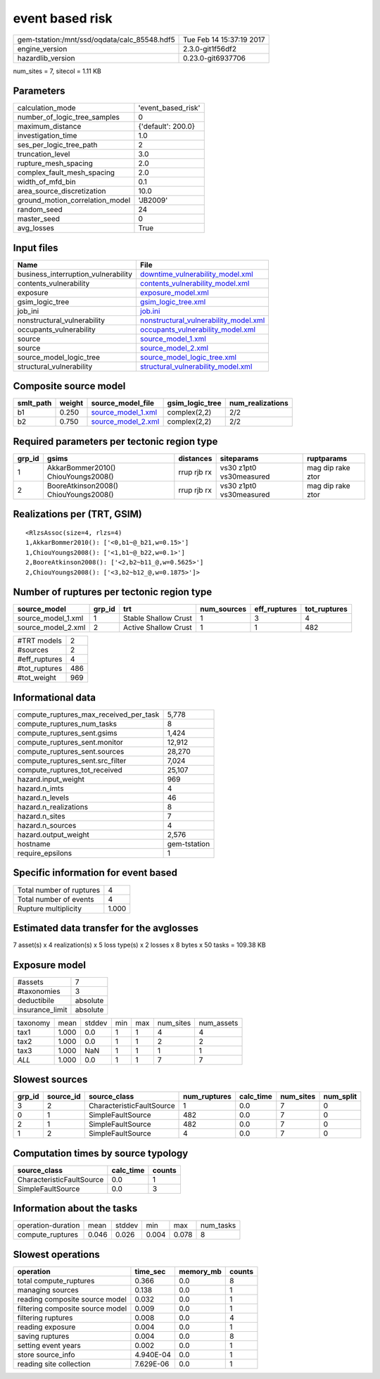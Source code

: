 event based risk
================

============================================ ========================
gem-tstation:/mnt/ssd/oqdata/calc_85548.hdf5 Tue Feb 14 15:37:19 2017
engine_version                               2.3.0-git1f56df2        
hazardlib_version                            0.23.0-git6937706       
============================================ ========================

num_sites = 7, sitecol = 1.11 KB

Parameters
----------
=============================== ==================
calculation_mode                'event_based_risk'
number_of_logic_tree_samples    0                 
maximum_distance                {'default': 200.0}
investigation_time              1.0               
ses_per_logic_tree_path         2                 
truncation_level                3.0               
rupture_mesh_spacing            2.0               
complex_fault_mesh_spacing      2.0               
width_of_mfd_bin                0.1               
area_source_discretization      10.0              
ground_motion_correlation_model 'JB2009'          
random_seed                     24                
master_seed                     0                 
avg_losses                      True              
=============================== ==================

Input files
-----------
=================================== ================================================================================
Name                                File                                                                            
=================================== ================================================================================
business_interruption_vulnerability `downtime_vulnerability_model.xml <downtime_vulnerability_model.xml>`_          
contents_vulnerability              `contents_vulnerability_model.xml <contents_vulnerability_model.xml>`_          
exposure                            `exposure_model.xml <exposure_model.xml>`_                                      
gsim_logic_tree                     `gsim_logic_tree.xml <gsim_logic_tree.xml>`_                                    
job_ini                             `job.ini <job.ini>`_                                                            
nonstructural_vulnerability         `nonstructural_vulnerability_model.xml <nonstructural_vulnerability_model.xml>`_
occupants_vulnerability             `occupants_vulnerability_model.xml <occupants_vulnerability_model.xml>`_        
source                              `source_model_1.xml <source_model_1.xml>`_                                      
source                              `source_model_2.xml <source_model_2.xml>`_                                      
source_model_logic_tree             `source_model_logic_tree.xml <source_model_logic_tree.xml>`_                    
structural_vulnerability            `structural_vulnerability_model.xml <structural_vulnerability_model.xml>`_      
=================================== ================================================================================

Composite source model
----------------------
========= ====== ========================================== =============== ================
smlt_path weight source_model_file                          gsim_logic_tree num_realizations
========= ====== ========================================== =============== ================
b1        0.250  `source_model_1.xml <source_model_1.xml>`_ complex(2,2)    2/2             
b2        0.750  `source_model_2.xml <source_model_2.xml>`_ complex(2,2)    2/2             
========= ====== ========================================== =============== ================

Required parameters per tectonic region type
--------------------------------------------
====== ===================================== =========== ======================= =================
grp_id gsims                                 distances   siteparams              ruptparams       
====== ===================================== =========== ======================= =================
1      AkkarBommer2010() ChiouYoungs2008()   rrup rjb rx vs30 z1pt0 vs30measured mag dip rake ztor
2      BooreAtkinson2008() ChiouYoungs2008() rrup rjb rx vs30 z1pt0 vs30measured mag dip rake ztor
====== ===================================== =========== ======================= =================

Realizations per (TRT, GSIM)
----------------------------

::

  <RlzsAssoc(size=4, rlzs=4)
  1,AkkarBommer2010(): ['<0,b1~@_b21,w=0.15>']
  1,ChiouYoungs2008(): ['<1,b1~@_b22,w=0.1>']
  2,BooreAtkinson2008(): ['<2,b2~b11_@,w=0.5625>']
  2,ChiouYoungs2008(): ['<3,b2~b12_@,w=0.1875>']>

Number of ruptures per tectonic region type
-------------------------------------------
================== ====== ==================== =========== ============ ============
source_model       grp_id trt                  num_sources eff_ruptures tot_ruptures
================== ====== ==================== =========== ============ ============
source_model_1.xml 1      Stable Shallow Crust 1           3            4           
source_model_2.xml 2      Active Shallow Crust 1           1            482         
================== ====== ==================== =========== ============ ============

============= ===
#TRT models   2  
#sources      2  
#eff_ruptures 4  
#tot_ruptures 486
#tot_weight   969
============= ===

Informational data
------------------
========================================= ============
compute_ruptures_max_received_per_task    5,778       
compute_ruptures_num_tasks                8           
compute_ruptures_sent.gsims               1,424       
compute_ruptures_sent.monitor             12,912      
compute_ruptures_sent.sources             28,270      
compute_ruptures_sent.src_filter          7,024       
compute_ruptures_tot_received             25,107      
hazard.input_weight                       969         
hazard.n_imts                             4           
hazard.n_levels                           46          
hazard.n_realizations                     8           
hazard.n_sites                            7           
hazard.n_sources                          4           
hazard.output_weight                      2,576       
hostname                                  gem-tstation
require_epsilons                          1           
========================================= ============

Specific information for event based
------------------------------------
======================== =====
Total number of ruptures 4    
Total number of events   4    
Rupture multiplicity     1.000
======================== =====

Estimated data transfer for the avglosses
-----------------------------------------
7 asset(s) x 4 realization(s) x 5 loss type(s) x 2 losses x 8 bytes x 50 tasks = 109.38 KB

Exposure model
--------------
=============== ========
#assets         7       
#taxonomies     3       
deductibile     absolute
insurance_limit absolute
=============== ========

======== ===== ====== === === ========= ==========
taxonomy mean  stddev min max num_sites num_assets
tax1     1.000 0.0    1   1   4         4         
tax2     1.000 0.0    1   1   2         2         
tax3     1.000 NaN    1   1   1         1         
*ALL*    1.000 0.0    1   1   7         7         
======== ===== ====== === === ========= ==========

Slowest sources
---------------
====== ========= ========================= ============ ========= ========= =========
grp_id source_id source_class              num_ruptures calc_time num_sites num_split
====== ========= ========================= ============ ========= ========= =========
3      2         CharacteristicFaultSource 1            0.0       7         0        
0      1         SimpleFaultSource         482          0.0       7         0        
2      1         SimpleFaultSource         482          0.0       7         0        
1      2         SimpleFaultSource         4            0.0       7         0        
====== ========= ========================= ============ ========= ========= =========

Computation times by source typology
------------------------------------
========================= ========= ======
source_class              calc_time counts
========================= ========= ======
CharacteristicFaultSource 0.0       1     
SimpleFaultSource         0.0       3     
========================= ========= ======

Information about the tasks
---------------------------
================== ===== ====== ===== ===== =========
operation-duration mean  stddev min   max   num_tasks
compute_ruptures   0.046 0.026  0.004 0.078 8        
================== ===== ====== ===== ===== =========

Slowest operations
------------------
================================ ========= ========= ======
operation                        time_sec  memory_mb counts
================================ ========= ========= ======
total compute_ruptures           0.366     0.0       8     
managing sources                 0.138     0.0       1     
reading composite source model   0.032     0.0       1     
filtering composite source model 0.009     0.0       1     
filtering ruptures               0.008     0.0       4     
reading exposure                 0.004     0.0       1     
saving ruptures                  0.004     0.0       8     
setting event years              0.002     0.0       1     
store source_info                4.940E-04 0.0       1     
reading site collection          7.629E-06 0.0       1     
================================ ========= ========= ======